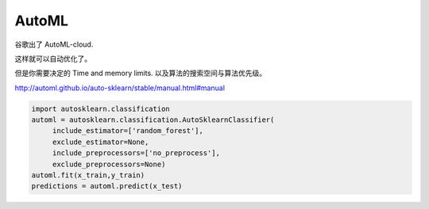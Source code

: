 AutoML
======

谷歌出了 AutoML-cloud.

这样就可以自动优化了。

但是你需要决定的 Time and memory limits. 以及算法的搜索空间与算法优先级。

http://automl.github.io/auto-sklearn/stable/manual.html#manual

.. code-block:: python
 
    import autosklearn.classification
    automl = autosklearn.classification.AutoSklearnClassifier(
         include_estimator=['random_forest'],
         exclude_estimator=None,
         include_preprocessors=['no_preprocess'],
         exclude_preprocessors=None)
    automl.fit(x_train,y_train)
    predictions = automl.predict(x_test)
